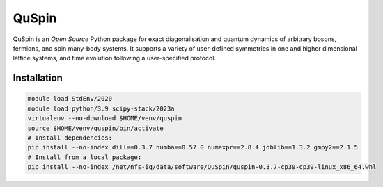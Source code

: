 QuSpin
======

QuSpin is an `Open Source` Python package for exact diagonalisation and
quantum dynamics of arbitrary bosons, fermions, and spin many-body systems. It
supports a variety of user-defined symmetries in one and higher dimensional
lattice systems, and time evolution following a user-specified protocol.

Installation
------------

.. code-block:: bash

    module load StdEnv/2020
    module load python/3.9 scipy-stack/2023a
    virtualenv --no-download $HOME/venv/quspin
    source $HOME/venv/quspin/bin/activate
    # Install dependencies:
    pip install --no-index dill==0.3.7 numba==0.57.0 numexpr==2.8.4 joblib==1.3.2 gmpy2==2.1.5
    # Install from a local package:
    pip install --no-index /net/nfs-iq/data/software/QuSpin/quspin-0.3.7-cp39-cp39-linux_x86_64.whl
